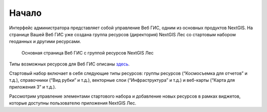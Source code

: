 .. sectionauthor:: Ekaterina Petrunenko <ekaterina.petrunenko@nextgis.com>

Начало
====================
Интерфейс администратора представляет собой управление Веб ГИС, одним из основных продуктов NextGIS.
На странице Вашей Веб ГИС уже создана группа ресурсов (директория) NextGIS Лес со стартовым набором геоданных и другими ресурсами.

 .. figure:: _static/admin_start_1.png
   :name: admin_start_1
   :align: center
   :width: 16cm

   Основная страница Веб ГИС с группой ресурсов  NextGIS Лес


Типы возможных ресурсов для Веб ГИС описаны `здесь <https://docs.nextgis.ru/docs_ngcom/source/resources.html>`_.

Стартовый набор включает в себя следующие типы ресурсов: группы ресурсов (“Космосъемка для отчетов” и т.д.), справочники (“Вид рубки” и т.д.), векторные слои (“Инфраструктура” и т.д.) и веб-карты (“Карта для приложения 3” и т.д.).

Рассмотрим управление элементами стартового набора и добавление новых ресурсов в рамках виджетов, которые доступны пользователю приложения NextGIS Лес.
